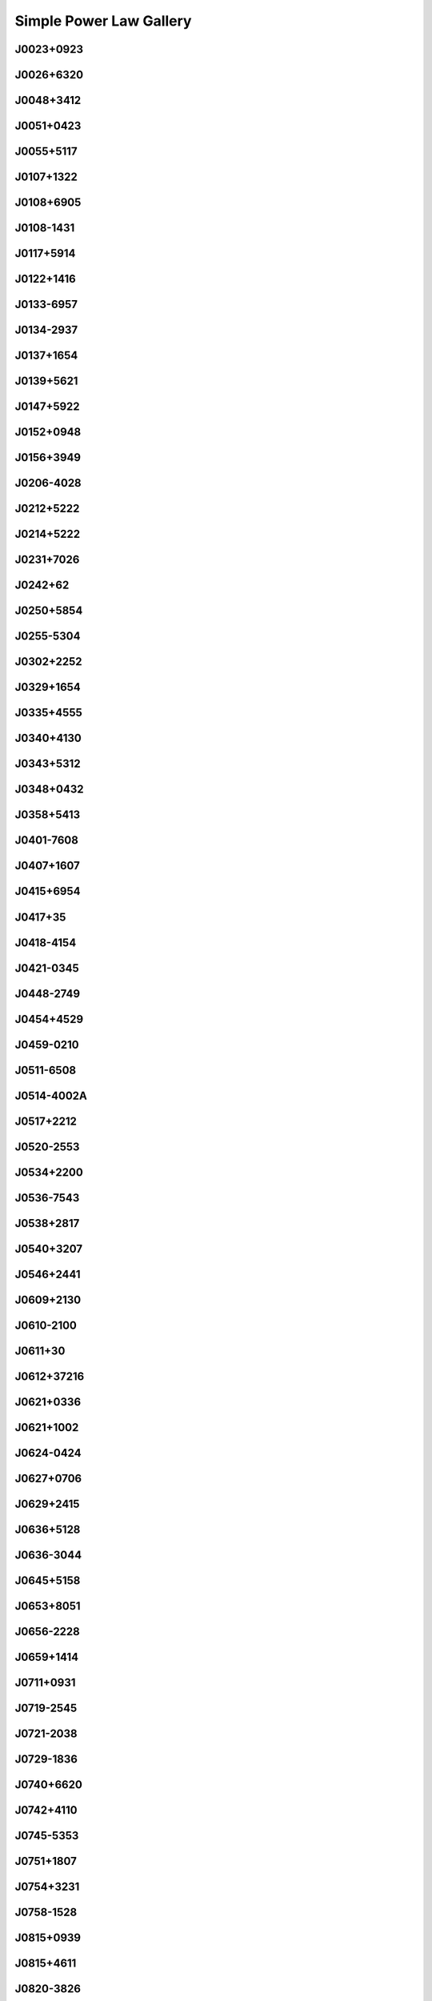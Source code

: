 
Simple Power Law Gallery
========================



.. _J0023+0923:

J0023+0923
----------
.. image:: best_fits/J0023+0923_fit.png
    :width: 800


.. _J0026+6320:

J0026+6320
----------
.. image:: best_fits/J0026+6320_fit.png
    :width: 800


.. _J0048+3412:

J0048+3412
----------
.. image:: best_fits/J0048+3412_fit.png
    :width: 800


.. _J0051+0423:

J0051+0423
----------
.. image:: best_fits/J0051+0423_fit.png
    :width: 800


.. _J0055+5117:

J0055+5117
----------
.. image:: best_fits/J0055+5117_fit.png
    :width: 800


.. _J0107+1322:

J0107+1322
----------
.. image:: best_fits/J0107+1322_fit.png
    :width: 800


.. _J0108+6905:

J0108+6905
----------
.. image:: best_fits/J0108+6905_fit.png
    :width: 800


.. _J0108-1431:

J0108-1431
----------
.. image:: best_fits/J0108-1431_fit.png
    :width: 800


.. _J0117+5914:

J0117+5914
----------
.. image:: best_fits/J0117+5914_fit.png
    :width: 800


.. _J0122+1416:

J0122+1416
----------
.. image:: best_fits/J0122+1416_fit.png
    :width: 800


.. _J0133-6957:

J0133-6957
----------
.. image:: best_fits/J0133-6957_fit.png
    :width: 800


.. _J0134-2937:

J0134-2937
----------
.. image:: best_fits/J0134-2937_fit.png
    :width: 800


.. _J0137+1654:

J0137+1654
----------
.. image:: best_fits/J0137+1654_fit.png
    :width: 800


.. _J0139+5621:

J0139+5621
----------
.. image:: best_fits/J0139+5621_fit.png
    :width: 800


.. _J0147+5922:

J0147+5922
----------
.. image:: best_fits/J0147+5922_fit.png
    :width: 800


.. _J0152+0948:

J0152+0948
----------
.. image:: best_fits/J0152+0948_fit.png
    :width: 800


.. _J0156+3949:

J0156+3949
----------
.. image:: best_fits/J0156+3949_fit.png
    :width: 800


.. _J0206-4028:

J0206-4028
----------
.. image:: best_fits/J0206-4028_fit.png
    :width: 800


.. _J0212+5222:

J0212+5222
----------
.. image:: best_fits/J0212+5222_fit.png
    :width: 800


.. _J0214+5222:

J0214+5222
----------
.. image:: best_fits/J0214+5222_fit.png
    :width: 800


.. _J0231+7026:

J0231+7026
----------
.. image:: best_fits/J0231+7026_fit.png
    :width: 800


.. _J0242+62:

J0242+62
--------
.. image:: best_fits/J0242+62_fit.png
    :width: 800


.. _J0250+5854:

J0250+5854
----------
.. image:: best_fits/J0250+5854_fit.png
    :width: 800


.. _J0255-5304:

J0255-5304
----------
.. image:: best_fits/J0255-5304_fit.png
    :width: 800


.. _J0302+2252:

J0302+2252
----------
.. image:: best_fits/J0302+2252_fit.png
    :width: 800


.. _J0329+1654:

J0329+1654
----------
.. image:: best_fits/J0329+1654_fit.png
    :width: 800


.. _J0335+4555:

J0335+4555
----------
.. image:: best_fits/J0335+4555_fit.png
    :width: 800


.. _J0340+4130:

J0340+4130
----------
.. image:: best_fits/J0340+4130_fit.png
    :width: 800


.. _J0343+5312:

J0343+5312
----------
.. image:: best_fits/J0343+5312_fit.png
    :width: 800


.. _J0348+0432:

J0348+0432
----------
.. image:: best_fits/J0348+0432_fit.png
    :width: 800


.. _J0358+5413:

J0358+5413
----------
.. image:: best_fits/J0358+5413_fit.png
    :width: 800


.. _J0401-7608:

J0401-7608
----------
.. image:: best_fits/J0401-7608_fit.png
    :width: 800


.. _J0407+1607:

J0407+1607
----------
.. image:: best_fits/J0407+1607_fit.png
    :width: 800


.. _J0415+6954:

J0415+6954
----------
.. image:: best_fits/J0415+6954_fit.png
    :width: 800


.. _J0417+35:

J0417+35
--------
.. image:: best_fits/J0417+35_fit.png
    :width: 800


.. _J0418-4154:

J0418-4154
----------
.. image:: best_fits/J0418-4154_fit.png
    :width: 800


.. _J0421-0345:

J0421-0345
----------
.. image:: best_fits/J0421-0345_fit.png
    :width: 800


.. _J0448-2749:

J0448-2749
----------
.. image:: best_fits/J0448-2749_fit.png
    :width: 800


.. _J0454+4529:

J0454+4529
----------
.. image:: best_fits/J0454+4529_fit.png
    :width: 800


.. _J0459-0210:

J0459-0210
----------
.. image:: best_fits/J0459-0210_fit.png
    :width: 800


.. _J0511-6508:

J0511-6508
----------
.. image:: best_fits/J0511-6508_fit.png
    :width: 800


.. _J0514-4002A:

J0514-4002A
-----------
.. image:: best_fits/J0514-4002A_fit.png
    :width: 800


.. _J0517+2212:

J0517+2212
----------
.. image:: best_fits/J0517+2212_fit.png
    :width: 800


.. _J0520-2553:

J0520-2553
----------
.. image:: best_fits/J0520-2553_fit.png
    :width: 800


.. _J0534+2200:

J0534+2200
----------
.. image:: best_fits/J0534+2200_fit.png
    :width: 800


.. _J0536-7543:

J0536-7543
----------
.. image:: best_fits/J0536-7543_fit.png
    :width: 800


.. _J0538+2817:

J0538+2817
----------
.. image:: best_fits/J0538+2817_fit.png
    :width: 800


.. _J0540+3207:

J0540+3207
----------
.. image:: best_fits/J0540+3207_fit.png
    :width: 800


.. _J0546+2441:

J0546+2441
----------
.. image:: best_fits/J0546+2441_fit.png
    :width: 800


.. _J0609+2130:

J0609+2130
----------
.. image:: best_fits/J0609+2130_fit.png
    :width: 800


.. _J0610-2100:

J0610-2100
----------
.. image:: best_fits/J0610-2100_fit.png
    :width: 800


.. _J0611+30:

J0611+30
--------
.. image:: best_fits/J0611+30_fit.png
    :width: 800


.. _J0612+37216:

J0612+37216
-----------
.. image:: best_fits/J0612+37216_fit.png
    :width: 800


.. _J0621+0336:

J0621+0336
----------
.. image:: best_fits/J0621+0336_fit.png
    :width: 800


.. _J0621+1002:

J0621+1002
----------
.. image:: best_fits/J0621+1002_fit.png
    :width: 800


.. _J0624-0424:

J0624-0424
----------
.. image:: best_fits/J0624-0424_fit.png
    :width: 800


.. _J0627+0706:

J0627+0706
----------
.. image:: best_fits/J0627+0706_fit.png
    :width: 800


.. _J0629+2415:

J0629+2415
----------
.. image:: best_fits/J0629+2415_fit.png
    :width: 800


.. _J0636+5128:

J0636+5128
----------
.. image:: best_fits/J0636+5128_fit.png
    :width: 800


.. _J0636-3044:

J0636-3044
----------
.. image:: best_fits/J0636-3044_fit.png
    :width: 800


.. _J0645+5158:

J0645+5158
----------
.. image:: best_fits/J0645+5158_fit.png
    :width: 800


.. _J0653+8051:

J0653+8051
----------
.. image:: best_fits/J0653+8051_fit.png
    :width: 800


.. _J0656-2228:

J0656-2228
----------
.. image:: best_fits/J0656-2228_fit.png
    :width: 800


.. _J0659+1414:

J0659+1414
----------
.. image:: best_fits/J0659+1414_fit.png
    :width: 800


.. _J0711+0931:

J0711+0931
----------
.. image:: best_fits/J0711+0931_fit.png
    :width: 800


.. _J0719-2545:

J0719-2545
----------
.. image:: best_fits/J0719-2545_fit.png
    :width: 800


.. _J0721-2038:

J0721-2038
----------
.. image:: best_fits/J0721-2038_fit.png
    :width: 800


.. _J0729-1836:

J0729-1836
----------
.. image:: best_fits/J0729-1836_fit.png
    :width: 800


.. _J0740+6620:

J0740+6620
----------
.. image:: best_fits/J0740+6620_fit.png
    :width: 800


.. _J0742+4110:

J0742+4110
----------
.. image:: best_fits/J0742+4110_fit.png
    :width: 800


.. _J0745-5353:

J0745-5353
----------
.. image:: best_fits/J0745-5353_fit.png
    :width: 800


.. _J0751+1807:

J0751+1807
----------
.. image:: best_fits/J0751+1807_fit.png
    :width: 800


.. _J0754+3231:

J0754+3231
----------
.. image:: best_fits/J0754+3231_fit.png
    :width: 800


.. _J0758-1528:

J0758-1528
----------
.. image:: best_fits/J0758-1528_fit.png
    :width: 800


.. _J0815+0939:

J0815+0939
----------
.. image:: best_fits/J0815+0939_fit.png
    :width: 800


.. _J0815+4611:

J0815+4611
----------
.. image:: best_fits/J0815+4611_fit.png
    :width: 800


.. _J0820-3826:

J0820-3826
----------
.. image:: best_fits/J0820-3826_fit.png
    :width: 800


.. _J0820-3921:

J0820-3921
----------
.. image:: best_fits/J0820-3921_fit.png
    :width: 800


.. _J0821-4221:

J0821-4221
----------
.. image:: best_fits/J0821-4221_fit.png
    :width: 800


.. _J0831-4406:

J0831-4406
----------
.. image:: best_fits/J0831-4406_fit.png
    :width: 800


.. _J0834-4159:

J0834-4159
----------
.. image:: best_fits/J0834-4159_fit.png
    :width: 800


.. _J0838-2621:

J0838-2621
----------
.. image:: best_fits/J0838-2621_fit.png
    :width: 800


.. _J0842-4851:

J0842-4851
----------
.. image:: best_fits/J0842-4851_fit.png
    :width: 800


.. _J0843-5022:

J0843-5022
----------
.. image:: best_fits/J0843-5022_fit.png
    :width: 800


.. _J0849+8028:

J0849+8028
----------
.. image:: best_fits/J0849+8028_fit.png
    :width: 800


.. _J0855-4644:

J0855-4644
----------
.. image:: best_fits/J0855-4644_fit.png
    :width: 800


.. _J0856-6137:

J0856-6137
----------
.. image:: best_fits/J0856-6137_fit.png
    :width: 800


.. _J0857+3349:

J0857+3349
----------
.. image:: best_fits/J0857+3349_fit.png
    :width: 800


.. _J0857-4424:

J0857-4424
----------
.. image:: best_fits/J0857-4424_fit.png
    :width: 800


.. _J0901-4624:

J0901-4624
----------
.. image:: best_fits/J0901-4624_fit.png
    :width: 800


.. _J0902-6325:

J0902-6325
----------
.. image:: best_fits/J0902-6325_fit.png
    :width: 800


.. _J0904-4246:

J0904-4246
----------
.. image:: best_fits/J0904-4246_fit.png
    :width: 800


.. _J0905-4536:

J0905-4536
----------
.. image:: best_fits/J0905-4536_fit.png
    :width: 800


.. _J0905-5127:

J0905-5127
----------
.. image:: best_fits/J0905-5127_fit.png
    :width: 800


.. _J0909-7212:

J0909-7212
----------
.. image:: best_fits/J0909-7212_fit.png
    :width: 800


.. _J0922-4949:

J0922-4949
----------
.. image:: best_fits/J0922-4949_fit.png
    :width: 800


.. _J0932-3217:

J0932-3217
----------
.. image:: best_fits/J0932-3217_fit.png
    :width: 800


.. _J0934-5249:

J0934-5249
----------
.. image:: best_fits/J0934-5249_fit.png
    :width: 800


.. _J0940-5428:

J0940-5428
----------
.. image:: best_fits/J0940-5428_fit.png
    :width: 800


.. _J0941-5244:

J0941-5244
----------
.. image:: best_fits/J0941-5244_fit.png
    :width: 800


.. _J0942-5657:

J0942-5657
----------
.. image:: best_fits/J0942-5657_fit.png
    :width: 800


.. _J0943+2253:

J0943+2253
----------
.. image:: best_fits/J0943+2253_fit.png
    :width: 800


.. _J0944-1354:

J0944-1354
----------
.. image:: best_fits/J0944-1354_fit.png
    :width: 800


.. _J0945-4833:

J0945-4833
----------
.. image:: best_fits/J0945-4833_fit.png
    :width: 800


.. _J0947+2740:

J0947+2740
----------
.. image:: best_fits/J0947+2740_fit.png
    :width: 800


.. _J0952-3839:

J0952-3839
----------
.. image:: best_fits/J0952-3839_fit.png
    :width: 800


.. _J0954-5430:

J0954-5430
----------
.. image:: best_fits/J0954-5430_fit.png
    :width: 800


.. _J1001-5559:

J1001-5559
----------
.. image:: best_fits/J1001-5559_fit.png
    :width: 800


.. _J1012-2337:

J1012-2337
----------
.. image:: best_fits/J1012-2337_fit.png
    :width: 800


.. _J1012-5857:

J1012-5857
----------
.. image:: best_fits/J1012-5857_fit.png
    :width: 800


.. _J1013-5934:

J1013-5934
----------
.. image:: best_fits/J1013-5934_fit.png
    :width: 800


.. _J1015-5719:

J1015-5719
----------
.. image:: best_fits/J1015-5719_fit.png
    :width: 800


.. _J1016-5345:

J1016-5345
----------
.. image:: best_fits/J1016-5345_fit.png
    :width: 800


.. _J1016-5819:

J1016-5819
----------
.. image:: best_fits/J1016-5819_fit.png
    :width: 800


.. _J1016-5857:

J1016-5857
----------
.. image:: best_fits/J1016-5857_fit.png
    :width: 800


.. _J1019-5749:

J1019-5749
----------
.. image:: best_fits/J1019-5749_fit.png
    :width: 800


.. _J1024-0719:

J1024-0719
----------
.. image:: best_fits/J1024-0719_fit.png
    :width: 800


.. _J1028-5819:

J1028-5819
----------
.. image:: best_fits/J1028-5819_fit.png
    :width: 800


.. _J1032-5911:

J1032-5911
----------
.. image:: best_fits/J1032-5911_fit.png
    :width: 800


.. _J1034-3224:

J1034-3224
----------
.. image:: best_fits/J1034-3224_fit.png
    :width: 800


.. _J1036-4926:

J1036-4926
----------
.. image:: best_fits/J1036-4926_fit.png
    :width: 800


.. _J1036-8317:

J1036-8317
----------
.. image:: best_fits/J1036-8317_fit.png
    :width: 800


.. _J1038-5831:

J1038-5831
----------
.. image:: best_fits/J1038-5831_fit.png
    :width: 800


.. _J1041-1942:

J1041-1942
----------
.. image:: best_fits/J1041-1942_fit.png
    :width: 800


.. _J1042-5521:

J1042-5521
----------
.. image:: best_fits/J1042-5521_fit.png
    :width: 800


.. _J1043-6116:

J1043-6116
----------
.. image:: best_fits/J1043-6116_fit.png
    :width: 800


.. _J1046-5813:

J1046-5813
----------
.. image:: best_fits/J1046-5813_fit.png
    :width: 800


.. _J1047-3032:

J1047-3032
----------
.. image:: best_fits/J1047-3032_fit.png
    :width: 800


.. _J1047-6709:

J1047-6709
----------
.. image:: best_fits/J1047-6709_fit.png
    :width: 800


.. _J1049-5833:

J1049-5833
----------
.. image:: best_fits/J1049-5833_fit.png
    :width: 800


.. _J1052-5954:

J1052-5954
----------
.. image:: best_fits/J1052-5954_fit.png
    :width: 800


.. _J1055-6028:

J1055-6028
----------
.. image:: best_fits/J1055-6028_fit.png
    :width: 800


.. _J1057-7914:

J1057-7914
----------
.. image:: best_fits/J1057-7914_fit.png
    :width: 800


.. _J1105-6107:

J1105-6107
----------
.. image:: best_fits/J1105-6107_fit.png
    :width: 800


.. _J1107-5947:

J1107-5947
----------
.. image:: best_fits/J1107-5947_fit.png
    :width: 800


.. _J1107-6143:

J1107-6143
----------
.. image:: best_fits/J1107-6143_fit.png
    :width: 800


.. _J1112-6103:

J1112-6103
----------
.. image:: best_fits/J1112-6103_fit.png
    :width: 800


.. _J1112-6613:

J1112-6613
----------
.. image:: best_fits/J1112-6613_fit.png
    :width: 800


.. _J1112-6926:

J1112-6926
----------
.. image:: best_fits/J1112-6926_fit.png
    :width: 800


.. _J1117-6154:

J1117-6154
----------
.. image:: best_fits/J1117-6154_fit.png
    :width: 800


.. _J1119-6127:

J1119-6127
----------
.. image:: best_fits/J1119-6127_fit.png
    :width: 800


.. _J1119-7936:

J1119-7936
----------
.. image:: best_fits/J1119-7936_fit.png
    :width: 800


.. _J1121-5444:

J1121-5444
----------
.. image:: best_fits/J1121-5444_fit.png
    :width: 800


.. _J1123-4844:

J1123-4844
----------
.. image:: best_fits/J1123-4844_fit.png
    :width: 800


.. _J1123-6102:

J1123-6102
----------
.. image:: best_fits/J1123-6102_fit.png
    :width: 800


.. _J1123-6259:

J1123-6259
----------
.. image:: best_fits/J1123-6259_fit.png
    :width: 800


.. _J1123-6651:

J1123-6651
----------
.. image:: best_fits/J1123-6651_fit.png
    :width: 800


.. _J1125+7819:

J1125+7819
----------
.. image:: best_fits/J1125+7819_fit.png
    :width: 800


.. _J1126-6054:

J1126-6054
----------
.. image:: best_fits/J1126-6054_fit.png
    :width: 800


.. _J1130-6807:

J1130-6807
----------
.. image:: best_fits/J1130-6807_fit.png
    :width: 800


.. _J1133-6250:

J1133-6250
----------
.. image:: best_fits/J1133-6250_fit.png
    :width: 800


.. _J1137-6700:

J1137-6700
----------
.. image:: best_fits/J1137-6700_fit.png
    :width: 800


.. _J1138-6207:

J1138-6207
----------
.. image:: best_fits/J1138-6207_fit.png
    :width: 800


.. _J1141-3107:

J1141-3107
----------
.. image:: best_fits/J1141-3107_fit.png
    :width: 800


.. _J1141-3322:

J1141-3322
----------
.. image:: best_fits/J1141-3322_fit.png
    :width: 800


.. _J1156-5707:

J1156-5707
----------
.. image:: best_fits/J1156-5707_fit.png
    :width: 800


.. _J1157-6224:

J1157-6224
----------
.. image:: best_fits/J1157-6224_fit.png
    :width: 800


.. _J1159-7910:

J1159-7910
----------
.. image:: best_fits/J1159-7910_fit.png
    :width: 800


.. _J1202-5820:

J1202-5820
----------
.. image:: best_fits/J1202-5820_fit.png
    :width: 800


.. _J1210-5559:

J1210-5559
----------
.. image:: best_fits/J1210-5559_fit.png
    :width: 800


.. _J1216-6223:

J1216-6223
----------
.. image:: best_fits/J1216-6223_fit.png
    :width: 800


.. _J1220-6318:

J1220-6318
----------
.. image:: best_fits/J1220-6318_fit.png
    :width: 800


.. _J1225-6035:

J1225-6035
----------
.. image:: best_fits/J1225-6035_fit.png
    :width: 800


.. _J1225-6408:

J1225-6408
----------
.. image:: best_fits/J1225-6408_fit.png
    :width: 800


.. _J1231-1411:

J1231-1411
----------
.. image:: best_fits/J1231-1411_fit.png
    :width: 800


.. _J1236-0159:

J1236-0159
----------
.. image:: best_fits/J1236-0159_fit.png
    :width: 800


.. _J1237-6725:

J1237-6725
----------
.. image:: best_fits/J1237-6725_fit.png
    :width: 800


.. _J1240-4124:

J1240-4124
----------
.. image:: best_fits/J1240-4124_fit.png
    :width: 800


.. _J1246+2253:

J1246+2253
----------
.. image:: best_fits/J1246+2253_fit.png
    :width: 800


.. _J1253-5820:

J1253-5820
----------
.. image:: best_fits/J1253-5820_fit.png
    :width: 800


.. _J1257-1027:

J1257-1027
----------
.. image:: best_fits/J1257-1027_fit.png
    :width: 800


.. _J1259-6741:

J1259-6741
----------
.. image:: best_fits/J1259-6741_fit.png
    :width: 800


.. _J1301-6305:

J1301-6305
----------
.. image:: best_fits/J1301-6305_fit.png
    :width: 800


.. _J1302-3258:

J1302-3258
----------
.. image:: best_fits/J1302-3258_fit.png
    :width: 800


.. _J1303-6305:

J1303-6305
----------
.. image:: best_fits/J1303-6305_fit.png
    :width: 800


.. _J1305-6203:

J1305-6203
----------
.. image:: best_fits/J1305-6203_fit.png
    :width: 800


.. _J1305-6455:

J1305-6455
----------
.. image:: best_fits/J1305-6455_fit.png
    :width: 800


.. _J1306-6617:

J1306-6617
----------
.. image:: best_fits/J1306-6617_fit.png
    :width: 800


.. _J1311-1228:

J1311-1228
----------
.. image:: best_fits/J1311-1228_fit.png
    :width: 800


.. _J1312-5516:

J1312-5516
----------
.. image:: best_fits/J1312-5516_fit.png
    :width: 800


.. _J1314-6101:

J1314-6101
----------
.. image:: best_fits/J1314-6101_fit.png
    :width: 800


.. _J1316-6232:

J1316-6232
----------
.. image:: best_fits/J1316-6232_fit.png
    :width: 800


.. _J1317-6302:

J1317-6302
----------
.. image:: best_fits/J1317-6302_fit.png
    :width: 800


.. _J1319-6056:

J1319-6056
----------
.. image:: best_fits/J1319-6056_fit.png
    :width: 800


.. _J1319-6105:

J1319-6105
----------
.. image:: best_fits/J1319-6105_fit.png
    :width: 800


.. _J1320-3512:

J1320-3512
----------
.. image:: best_fits/J1320-3512_fit.png
    :width: 800


.. _J1321+8323:

J1321+8323
----------
.. image:: best_fits/J1321+8323_fit.png
    :width: 800


.. _J1326-6408:

J1326-6408
----------
.. image:: best_fits/J1326-6408_fit.png
    :width: 800


.. _J1326-6700:

J1326-6700
----------
.. image:: best_fits/J1326-6700_fit.png
    :width: 800


.. _J1327+3423:

J1327+3423
----------
.. image:: best_fits/J1327+3423_fit.png
    :width: 800


.. _J1327-0755:

J1327-0755
----------
.. image:: best_fits/J1327-0755_fit.png
    :width: 800


.. _J1327-6301:

J1327-6301
----------
.. image:: best_fits/J1327-6301_fit.png
    :width: 800


.. _J1327-6400:

J1327-6400
----------
.. image:: best_fits/J1327-6400_fit.png
    :width: 800


.. _J1328-4357:

J1328-4357
----------
.. image:: best_fits/J1328-4357_fit.png
    :width: 800


.. _J1332-3032:

J1332-3032
----------
.. image:: best_fits/J1332-3032_fit.png
    :width: 800


.. _J1335-3642:

J1335-3642
----------
.. image:: best_fits/J1335-3642_fit.png
    :width: 800


.. _J1340-6456:

J1340-6456
----------
.. image:: best_fits/J1340-6456_fit.png
    :width: 800


.. _J1341-6220:

J1341-6220
----------
.. image:: best_fits/J1341-6220_fit.png
    :width: 800


.. _J1345-6115:

J1345-6115
----------
.. image:: best_fits/J1345-6115_fit.png
    :width: 800


.. _J1347-5947:

J1347-5947
----------
.. image:: best_fits/J1347-5947_fit.png
    :width: 800


.. _J1348-6307:

J1348-6307
----------
.. image:: best_fits/J1348-6307_fit.png
    :width: 800


.. _J1349-6130:

J1349-6130
----------
.. image:: best_fits/J1349-6130_fit.png
    :width: 800


.. _J1352-6803:

J1352-6803
----------
.. image:: best_fits/J1352-6803_fit.png
    :width: 800


.. _J1355-5925:

J1355-5925
----------
.. image:: best_fits/J1355-5925_fit.png
    :width: 800


.. _J1357-2530:

J1357-2530
----------
.. image:: best_fits/J1357-2530_fit.png
    :width: 800


.. _J1357-62:

J1357-62
--------
.. image:: best_fits/J1357-62_fit.png
    :width: 800


.. _J1357-6429:

J1357-6429
----------
.. image:: best_fits/J1357-6429_fit.png
    :width: 800


.. _J1400-1431:

J1400-1431
----------
.. image:: best_fits/J1400-1431_fit.png
    :width: 800


.. _J1400-6325:

J1400-6325
----------
.. image:: best_fits/J1400-6325_fit.png
    :width: 800


.. _J1401-6357:

J1401-6357
----------
.. image:: best_fits/J1401-6357_fit.png
    :width: 800


.. _J1404+1159:

J1404+1159
----------
.. image:: best_fits/J1404+1159_fit.png
    :width: 800


.. _J1406-6121:

J1406-6121
----------
.. image:: best_fits/J1406-6121_fit.png
    :width: 800


.. _J1410-6132:

J1410-6132
----------
.. image:: best_fits/J1410-6132_fit.png
    :width: 800


.. _J1412-6111:

J1412-6111
----------
.. image:: best_fits/J1412-6111_fit.png
    :width: 800


.. _J1412-6145:

J1412-6145
----------
.. image:: best_fits/J1412-6145_fit.png
    :width: 800


.. _J1413-6141:

J1413-6141
----------
.. image:: best_fits/J1413-6141_fit.png
    :width: 800


.. _J1413-6307:

J1413-6307
----------
.. image:: best_fits/J1413-6307_fit.png
    :width: 800


.. _J1415-6621:

J1415-6621
----------
.. image:: best_fits/J1415-6621_fit.png
    :width: 800


.. _J1418-3921:

J1418-3921
----------
.. image:: best_fits/J1418-3921_fit.png
    :width: 800


.. _J1420-6048:

J1420-6048
----------
.. image:: best_fits/J1420-6048_fit.png
    :width: 800


.. _J1424-5556:

J1424-5556
----------
.. image:: best_fits/J1424-5556_fit.png
    :width: 800


.. _J1424-5822:

J1424-5822
----------
.. image:: best_fits/J1424-5822_fit.png
    :width: 800


.. _J1428-5530:

J1428-5530
----------
.. image:: best_fits/J1428-5530_fit.png
    :width: 800


.. _J1434+7257:

J1434+7257
----------
.. image:: best_fits/J1434+7257_fit.png
    :width: 800


.. _J1435-5954:

J1435-5954
----------
.. image:: best_fits/J1435-5954_fit.png
    :width: 800


.. _J1440-6344:

J1440-6344
----------
.. image:: best_fits/J1440-6344_fit.png
    :width: 800


.. _J1444-5941:

J1444-5941
----------
.. image:: best_fits/J1444-5941_fit.png
    :width: 800


.. _J1452-5851:

J1452-5851
----------
.. image:: best_fits/J1452-5851_fit.png
    :width: 800


.. _J1502-6128:

J1502-6128
----------
.. image:: best_fits/J1502-6128_fit.png
    :width: 800


.. _J1503+2111:

J1503+2111
----------
.. image:: best_fits/J1503+2111_fit.png
    :width: 800


.. _J1507-4352:

J1507-4352
----------
.. image:: best_fits/J1507-4352_fit.png
    :width: 800


.. _J1511-5835:

J1511-5835
----------
.. image:: best_fits/J1511-5835_fit.png
    :width: 800


.. _J1513-2550:

J1513-2550
----------
.. image:: best_fits/J1513-2550_fit.png
    :width: 800


.. _J1514-4946:

J1514-4946
----------
.. image:: best_fits/J1514-4946_fit.png
    :width: 800


.. _J1514-5925:

J1514-5925
----------
.. image:: best_fits/J1514-5925_fit.png
    :width: 800


.. _J1515-5720:

J1515-5720
----------
.. image:: best_fits/J1515-5720_fit.png
    :width: 800


.. _J1522-5829:

J1522-5829
----------
.. image:: best_fits/J1522-5829_fit.png
    :width: 800


.. _J1524-5625:

J1524-5625
----------
.. image:: best_fits/J1524-5625_fit.png
    :width: 800


.. _J1527-3931:

J1527-3931
----------
.. image:: best_fits/J1527-3931_fit.png
    :width: 800


.. _J1527-5552:

J1527-5552
----------
.. image:: best_fits/J1527-5552_fit.png
    :width: 800


.. _J1530-5327:

J1530-5327
----------
.. image:: best_fits/J1530-5327_fit.png
    :width: 800


.. _J1531-5610:

J1531-5610
----------
.. image:: best_fits/J1531-5610_fit.png
    :width: 800


.. _J1534-5334:

J1534-5334
----------
.. image:: best_fits/J1534-5334_fit.png
    :width: 800


.. _J1534-5405:

J1534-5405
----------
.. image:: best_fits/J1534-5405_fit.png
    :width: 800


.. _J1537+1155:

J1537+1155
----------
.. image:: best_fits/J1537+1155_fit.png
    :width: 800


.. _J1537-5645:

J1537-5645
----------
.. image:: best_fits/J1537-5645_fit.png
    :width: 800


.. _J1538-5551:

J1538-5551
----------
.. image:: best_fits/J1538-5551_fit.png
    :width: 800


.. _J1539-5626:

J1539-5626
----------
.. image:: best_fits/J1539-5626_fit.png
    :width: 800


.. _J1541-5535:

J1541-5535
----------
.. image:: best_fits/J1541-5535_fit.png
    :width: 800


.. _J1542-5034:

J1542-5034
----------
.. image:: best_fits/J1542-5034_fit.png
    :width: 800


.. _J1543-5459:

J1543-5459
----------
.. image:: best_fits/J1543-5459_fit.png
    :width: 800


.. _J1544-5308:

J1544-5308
----------
.. image:: best_fits/J1544-5308_fit.png
    :width: 800


.. _J1547-5709:

J1547-5709
----------
.. image:: best_fits/J1547-5709_fit.png
    :width: 800


.. _J1548-4927:

J1548-4927
----------
.. image:: best_fits/J1548-4927_fit.png
    :width: 800


.. _J1548-5607:

J1548-5607
----------
.. image:: best_fits/J1548-5607_fit.png
    :width: 800


.. _J1549+2113:

J1549+2113
----------
.. image:: best_fits/J1549+2113_fit.png
    :width: 800


.. _J1549-4848:

J1549-4848
----------
.. image:: best_fits/J1549-4848_fit.png
    :width: 800


.. _J1551-0658:

J1551-0658
----------
.. image:: best_fits/J1551-0658_fit.png
    :width: 800


.. _J1551-5310:

J1551-5310
----------
.. image:: best_fits/J1551-5310_fit.png
    :width: 800


.. _J1553-5456:

J1553-5456
----------
.. image:: best_fits/J1553-5456_fit.png
    :width: 800


.. _J1555-2341:

J1555-2341
----------
.. image:: best_fits/J1555-2341_fit.png
    :width: 800


.. _J1555-3134:

J1555-3134
----------
.. image:: best_fits/J1555-3134_fit.png
    :width: 800


.. _J1557-4258:

J1557-4258
----------
.. image:: best_fits/J1557-4258_fit.png
    :width: 800


.. _J1600-5751:

J1600-5751
----------
.. image:: best_fits/J1600-5751_fit.png
    :width: 800


.. _J1601-5335:

J1601-5335
----------
.. image:: best_fits/J1601-5335_fit.png
    :width: 800


.. _J1602-5100:

J1602-5100
----------
.. image:: best_fits/J1602-5100_fit.png
    :width: 800


.. _J1603-2531:

J1603-2531
----------
.. image:: best_fits/J1603-2531_fit.png
    :width: 800


.. _J1603-5657:

J1603-5657
----------
.. image:: best_fits/J1603-5657_fit.png
    :width: 800


.. _J1605-5257:

J1605-5257
----------
.. image:: best_fits/J1605-5257_fit.png
    :width: 800


.. _J1610-1322:

J1610-1322
----------
.. image:: best_fits/J1610-1322_fit.png
    :width: 800


.. _J1611-5209:

J1611-5209
----------
.. image:: best_fits/J1611-5209_fit.png
    :width: 800


.. _J1613-4714:

J1613-4714
----------
.. image:: best_fits/J1613-4714_fit.png
    :width: 800


.. _J1614-3937:

J1614-3937
----------
.. image:: best_fits/J1614-3937_fit.png
    :width: 800


.. _J1614-5048:

J1614-5048
----------
.. image:: best_fits/J1614-5048_fit.png
    :width: 800


.. _J1615-2940:

J1615-2940
----------
.. image:: best_fits/J1615-2940_fit.png
    :width: 800


.. _J1615-5537:

J1615-5537
----------
.. image:: best_fits/J1615-5537_fit.png
    :width: 800


.. _J1618-4723:

J1618-4723
----------
.. image:: best_fits/J1618-4723_fit.png
    :width: 800


.. _J1622-4802:

J1622-4802
----------
.. image:: best_fits/J1622-4802_fit.png
    :width: 800


.. _J1623-0908:

J1623-0908
----------
.. image:: best_fits/J1623-0908_fit.png
    :width: 800


.. _J1623-4256:

J1623-4256
----------
.. image:: best_fits/J1623-4256_fit.png
    :width: 800


.. _J1624-4411:

J1624-4411
----------
.. image:: best_fits/J1624-4411_fit.png
    :width: 800


.. _J1626-4537:

J1626-4537
----------
.. image:: best_fits/J1626-4537_fit.png
    :width: 800


.. _J1626-4807:

J1626-4807
----------
.. image:: best_fits/J1626-4807_fit.png
    :width: 800


.. _J1627+1419:

J1627+1419
----------
.. image:: best_fits/J1627+1419_fit.png
    :width: 800


.. _J1627-4706:

J1627-4706
----------
.. image:: best_fits/J1627-4706_fit.png
    :width: 800


.. _J1627-4845:

J1627-4845
----------
.. image:: best_fits/J1627-4845_fit.png
    :width: 800


.. _J1627-5547:

J1627-5547
----------
.. image:: best_fits/J1627-5547_fit.png
    :width: 800


.. _J1628+4406:

J1628+4406
----------
.. image:: best_fits/J1628+4406_fit.png
    :width: 800


.. _J1628-3205:

J1628-3205
----------
.. image:: best_fits/J1628-3205_fit.png
    :width: 800


.. _J1628-4804:

J1628-4804
----------
.. image:: best_fits/J1628-4804_fit.png
    :width: 800


.. _J1630-4733:

J1630-4733
----------
.. image:: best_fits/J1630-4733_fit.png
    :width: 800


.. _J1632-4621:

J1632-4621
----------
.. image:: best_fits/J1632-4621_fit.png
    :width: 800


.. _J1632-4757:

J1632-4757
----------
.. image:: best_fits/J1632-4757_fit.png
    :width: 800


.. _J1632-4818:

J1632-4818
----------
.. image:: best_fits/J1632-4818_fit.png
    :width: 800


.. _J1633-4453:

J1633-4453
----------
.. image:: best_fits/J1633-4453_fit.png
    :width: 800


.. _J1635+2332:

J1635+2332
----------
.. image:: best_fits/J1635+2332_fit.png
    :width: 800


.. _J1636-4803:

J1636-4803
----------
.. image:: best_fits/J1636-4803_fit.png
    :width: 800


.. _J1636-4933:

J1636-4933
----------
.. image:: best_fits/J1636-4933_fit.png
    :width: 800


.. _J1637-4553:

J1637-4553
----------
.. image:: best_fits/J1637-4553_fit.png
    :width: 800


.. _J1637-4642:

J1637-4642
----------
.. image:: best_fits/J1637-4642_fit.png
    :width: 800


.. _J1637-4721:

J1637-4721
----------
.. image:: best_fits/J1637-4721_fit.png
    :width: 800


.. _J1638-3815:

J1638-3815
----------
.. image:: best_fits/J1638-3815_fit.png
    :width: 800


.. _J1638-4417:

J1638-4417
----------
.. image:: best_fits/J1638-4417_fit.png
    :width: 800


.. _J1638-4608:

J1638-4608
----------
.. image:: best_fits/J1638-4608_fit.png
    :width: 800


.. _J1638-5226:

J1638-5226
----------
.. image:: best_fits/J1638-5226_fit.png
    :width: 800


.. _J1639-4604:

J1639-4604
----------
.. image:: best_fits/J1639-4604_fit.png
    :width: 800


.. _J1640+2224:

J1640+2224
----------
.. image:: best_fits/J1640+2224_fit.png
    :width: 800


.. _J1640-4715:

J1640-4715
----------
.. image:: best_fits/J1640-4715_fit.png
    :width: 800


.. _J1641+3627A:

J1641+3627A
-----------
.. image:: best_fits/J1641+3627A_fit.png
    :width: 800


.. _J1643+1338:

J1643+1338
----------
.. image:: best_fits/J1643+1338_fit.png
    :width: 800


.. _J1643-4505:

J1643-4505
----------
.. image:: best_fits/J1643-4505_fit.png
    :width: 800


.. _J1646-6831:

J1646-6831
----------
.. image:: best_fits/J1646-6831_fit.png
    :width: 800


.. _J1647+6608:

J1647+6608
----------
.. image:: best_fits/J1647+6608_fit.png
    :width: 800


.. _J1648-3256:

J1648-3256
----------
.. image:: best_fits/J1648-3256_fit.png
    :width: 800


.. _J1648-4458:

J1648-4458
----------
.. image:: best_fits/J1648-4458_fit.png
    :width: 800


.. _J1648-4611:

J1648-4611
----------
.. image:: best_fits/J1648-4611_fit.png
    :width: 800


.. _J1649+2533:

J1649+2533
----------
.. image:: best_fits/J1649+2533_fit.png
    :width: 800


.. _J1649-3805:

J1649-3805
----------
.. image:: best_fits/J1649-3805_fit.png
    :width: 800


.. _J1649-4653:

J1649-4653
----------
.. image:: best_fits/J1649-4653_fit.png
    :width: 800


.. _J1650-4502:

J1650-4502
----------
.. image:: best_fits/J1650-4502_fit.png
    :width: 800


.. _J1650-4921:

J1650-4921
----------
.. image:: best_fits/J1650-4921_fit.png
    :width: 800


.. _J1651-1709:

J1651-1709
----------
.. image:: best_fits/J1651-1709_fit.png
    :width: 800


.. _J1651-5222:

J1651-5222
----------
.. image:: best_fits/J1651-5222_fit.png
    :width: 800


.. _J1652-2404:

J1652-2404
----------
.. image:: best_fits/J1652-2404_fit.png
    :width: 800


.. _J1653-3838:

J1653-3838
----------
.. image:: best_fits/J1653-3838_fit.png
    :width: 800


.. _J1653-4249:

J1653-4249
----------
.. image:: best_fits/J1653-4249_fit.png
    :width: 800


.. _J1654-2713:

J1654-2713
----------
.. image:: best_fits/J1654-2713_fit.png
    :width: 800


.. _J1655-3048:

J1655-3048
----------
.. image:: best_fits/J1655-3048_fit.png
    :width: 800


.. _J1658+3630:

J1658+3630
----------
.. image:: best_fits/J1658+3630_fit.png
    :width: 800


.. _J1659-1305:

J1659-1305
----------
.. image:: best_fits/J1659-1305_fit.png
    :width: 800


.. _J1659-4439:

J1659-4439
----------
.. image:: best_fits/J1659-4439_fit.png
    :width: 800


.. _J1701-3006A:

J1701-3006A
-----------
.. image:: best_fits/J1701-3006A_fit.png
    :width: 800


.. _J1701-3006B:

J1701-3006B
-----------
.. image:: best_fits/J1701-3006B_fit.png
    :width: 800


.. _J1701-3006C:

J1701-3006C
-----------
.. image:: best_fits/J1701-3006C_fit.png
    :width: 800


.. _J1701-3726:

J1701-3726
----------
.. image:: best_fits/J1701-3726_fit.png
    :width: 800


.. _J1702-4128:

J1702-4128
----------
.. image:: best_fits/J1702-4128_fit.png
    :width: 800


.. _J1702-4217:

J1702-4217
----------
.. image:: best_fits/J1702-4217_fit.png
    :width: 800


.. _J1702-4310:

J1702-4310
----------
.. image:: best_fits/J1702-4310_fit.png
    :width: 800


.. _J1703-4851:

J1703-4851
----------
.. image:: best_fits/J1703-4851_fit.png
    :width: 800


.. _J1705-3423:

J1705-3423
----------
.. image:: best_fits/J1705-3423_fit.png
    :width: 800


.. _J1707-4341:

J1707-4341
----------
.. image:: best_fits/J1707-4341_fit.png
    :width: 800


.. _J1707-4729:

J1707-4729
----------
.. image:: best_fits/J1707-4729_fit.png
    :width: 800


.. _J1708-3827:

J1708-3827
----------
.. image:: best_fits/J1708-3827_fit.png
    :width: 800


.. _J1709-3626:

J1709-3626
----------
.. image:: best_fits/J1709-3626_fit.png
    :width: 800


.. _J1711-1509:

J1711-1509
----------
.. image:: best_fits/J1711-1509_fit.png
    :width: 800


.. _J1711-5350:

J1711-5350
----------
.. image:: best_fits/J1711-5350_fit.png
    :width: 800


.. _J1715-3903:

J1715-3903
----------
.. image:: best_fits/J1715-3903_fit.png
    :width: 800


.. _J1715-4034:

J1715-4034
----------
.. image:: best_fits/J1715-4034_fit.png
    :width: 800


.. _J1716-3720:

J1716-3720
----------
.. image:: best_fits/J1716-3720_fit.png
    :width: 800


.. _J1717-3953:

J1717-3953
----------
.. image:: best_fits/J1717-3953_fit.png
    :width: 800


.. _J1717-4054:

J1717-4054
----------
.. image:: best_fits/J1717-4054_fit.png
    :width: 800


.. _J1718-3718:

J1718-3718
----------
.. image:: best_fits/J1718-3718_fit.png
    :width: 800


.. _J1718-3825:

J1718-3825
----------
.. image:: best_fits/J1718-3825_fit.png
    :width: 800


.. _J1719-1438:

J1719-1438
----------
.. image:: best_fits/J1719-1438_fit.png
    :width: 800


.. _J1719-4006:

J1719-4006
----------
.. image:: best_fits/J1719-4006_fit.png
    :width: 800


.. _J1719-4302:

J1719-4302
----------
.. image:: best_fits/J1719-4302_fit.png
    :width: 800


.. _J1721-2457:

J1721-2457
----------
.. image:: best_fits/J1721-2457_fit.png
    :width: 800


.. _J1722-3632:

J1722-3632
----------
.. image:: best_fits/J1722-3632_fit.png
    :width: 800


.. _J1722-3712:

J1722-3712
----------
.. image:: best_fits/J1722-3712_fit.png
    :width: 800


.. _J1724-3149:

J1724-3149
----------
.. image:: best_fits/J1724-3149_fit.png
    :width: 800


.. _J1725-3546:

J1725-3546
----------
.. image:: best_fits/J1725-3546_fit.png
    :width: 800


.. _J1726-3530:

J1726-3530
----------
.. image:: best_fits/J1726-3530_fit.png
    :width: 800


.. _J1728-0007:

J1728-0007
----------
.. image:: best_fits/J1728-0007_fit.png
    :width: 800


.. _J1728-4028:

J1728-4028
----------
.. image:: best_fits/J1728-4028_fit.png
    :width: 800


.. _J1730-3350:

J1730-3350
----------
.. image:: best_fits/J1730-3350_fit.png
    :width: 800


.. _J1730-3353:

J1730-3353
----------
.. image:: best_fits/J1730-3353_fit.png
    :width: 800


.. _J1732-4128:

J1732-4128
----------
.. image:: best_fits/J1732-4128_fit.png
    :width: 800


.. _J1733-3322:

J1733-3322
----------
.. image:: best_fits/J1733-3322_fit.png
    :width: 800


.. _J1733-3716:

J1733-3716
----------
.. image:: best_fits/J1733-3716_fit.png
    :width: 800


.. _J1733-4005:

J1733-4005
----------
.. image:: best_fits/J1733-4005_fit.png
    :width: 800


.. _J1734-0212:

J1734-0212
----------
.. image:: best_fits/J1734-0212_fit.png
    :width: 800


.. _J1734-3333:

J1734-3333
----------
.. image:: best_fits/J1734-3333_fit.png
    :width: 800


.. _J1735+6320:

J1735+6320
----------
.. image:: best_fits/J1735+6320_fit.png
    :width: 800


.. _J1735-3258:

J1735-3258
----------
.. image:: best_fits/J1735-3258_fit.png
    :width: 800


.. _J1736-2843:

J1736-2843
----------
.. image:: best_fits/J1736-2843_fit.png
    :width: 800


.. _J1737-3102:

J1737-3102
----------
.. image:: best_fits/J1737-3102_fit.png
    :width: 800


.. _J1737-3137:

J1737-3137
----------
.. image:: best_fits/J1737-3137_fit.png
    :width: 800


.. _J1737-3555:

J1737-3555
----------
.. image:: best_fits/J1737-3555_fit.png
    :width: 800


.. _J1738+0333:

J1738+0333
----------
.. image:: best_fits/J1738+0333_fit.png
    :width: 800


.. _J1738-2647:

J1738-2647
----------
.. image:: best_fits/J1738-2647_fit.png
    :width: 800


.. _J1738-2955:

J1738-2955
----------
.. image:: best_fits/J1738-2955_fit.png
    :width: 800


.. _J1738-3211:

J1738-3211
----------
.. image:: best_fits/J1738-3211_fit.png
    :width: 800


.. _J1738-3316:

J1738-3316
----------
.. image:: best_fits/J1738-3316_fit.png
    :width: 800


.. _J1739-2903:

J1739-2903
----------
.. image:: best_fits/J1739-2903_fit.png
    :width: 800


.. _J1739-3159:

J1739-3159
----------
.. image:: best_fits/J1739-3159_fit.png
    :width: 800


.. _J1740-3015:

J1740-3015
----------
.. image:: best_fits/J1740-3015_fit.png
    :width: 800


.. _J1740-3052:

J1740-3052
----------
.. image:: best_fits/J1740-3052_fit.png
    :width: 800


.. _J1741+1351:

J1741+1351
----------
.. image:: best_fits/J1741+1351_fit.png
    :width: 800


.. _J1741-3927:

J1741-3927
----------
.. image:: best_fits/J1741-3927_fit.png
    :width: 800


.. _J1743-0339:

J1743-0339
----------
.. image:: best_fits/J1743-0339_fit.png
    :width: 800


.. _J1743-1351:

J1743-1351
----------
.. image:: best_fits/J1743-1351_fit.png
    :width: 800


.. _J1744-2335:

J1744-2335
----------
.. image:: best_fits/J1744-2335_fit.png
    :width: 800


.. _J1744-3130:

J1744-3130
----------
.. image:: best_fits/J1744-3130_fit.png
    :width: 800


.. _J1744-3922:

J1744-3922
----------
.. image:: best_fits/J1744-3922_fit.png
    :width: 800


.. _J1745-2900:

J1745-2900
----------
.. image:: best_fits/J1745-2900_fit.png
    :width: 800


.. _J1745-3040:

J1745-3040
----------
.. image:: best_fits/J1745-3040_fit.png
    :width: 800


.. _J1746+2245:

J1746+2245
----------
.. image:: best_fits/J1746+2245_fit.png
    :width: 800


.. _J1746+2540:

J1746+2540
----------
.. image:: best_fits/J1746+2540_fit.png
    :width: 800


.. _J1746-2849:

J1746-2849
----------
.. image:: best_fits/J1746-2849_fit.png
    :width: 800


.. _J1746-2850:

J1746-2850
----------
.. image:: best_fits/J1746-2850_fit.png
    :width: 800


.. _J1747-2958:

J1747-2958
----------
.. image:: best_fits/J1747-2958_fit.png
    :width: 800


.. _J1747-4036:

J1747-4036
----------
.. image:: best_fits/J1747-4036_fit.png
    :width: 800


.. _J1748-1300:

J1748-1300
----------
.. image:: best_fits/J1748-1300_fit.png
    :width: 800


.. _J1748-2021A:

J1748-2021A
-----------
.. image:: best_fits/J1748-2021A_fit.png
    :width: 800


.. _J1748-2446A:

J1748-2446A
-----------
.. image:: best_fits/J1748-2446A_fit.png
    :width: 800


.. _J1749+5952:

J1749+5952
----------
.. image:: best_fits/J1749+5952_fit.png
    :width: 800


.. _J1749-2629:

J1749-2629
----------
.. image:: best_fits/J1749-2629_fit.png
    :width: 800


.. _J1749-3002:

J1749-3002
----------
.. image:: best_fits/J1749-3002_fit.png
    :width: 800


.. _J1750-2438:

J1750-2438
----------
.. image:: best_fits/J1750-2438_fit.png
    :width: 800


.. _J1750-3157:

J1750-3157
----------
.. image:: best_fits/J1750-3157_fit.png
    :width: 800


.. _J1750-3503:

J1750-3503
----------
.. image:: best_fits/J1750-3503_fit.png
    :width: 800


.. _J1752+2359:

J1752+2359
----------
.. image:: best_fits/J1752+2359_fit.png
    :width: 800


.. _J1754-3443:

J1754-3443
----------
.. image:: best_fits/J1754-3443_fit.png
    :width: 800


.. _J1755-2725:

J1755-2725
----------
.. image:: best_fits/J1755-2725_fit.png
    :width: 800


.. _J1756+1822:

J1756+1822
----------
.. image:: best_fits/J1756+1822_fit.png
    :width: 800


.. _J1758+3030:

J1758+3030
----------
.. image:: best_fits/J1758+3030_fit.png
    :width: 800


.. _J1758-2206:

J1758-2206
----------
.. image:: best_fits/J1758-2206_fit.png
    :width: 800


.. _J1758-2540:

J1758-2540
----------
.. image:: best_fits/J1758-2540_fit.png
    :width: 800


.. _J1758-2630:

J1758-2630
----------
.. image:: best_fits/J1758-2630_fit.png
    :width: 800


.. _J1759-1940:

J1759-1940
----------
.. image:: best_fits/J1759-1940_fit.png
    :width: 800


.. _J1759-2205:

J1759-2205
----------
.. image:: best_fits/J1759-2205_fit.png
    :width: 800


.. _J1759-2922:

J1759-2922
----------
.. image:: best_fits/J1759-2922_fit.png
    :width: 800


.. _J1801-1909:

J1801-1909
----------
.. image:: best_fits/J1801-1909_fit.png
    :width: 800


.. _J1801-2154:

J1801-2154
----------
.. image:: best_fits/J1801-2154_fit.png
    :width: 800


.. _J1802-2426:

J1802-2426
----------
.. image:: best_fits/J1802-2426_fit.png
    :width: 800


.. _J1803-1857:

J1803-1857
----------
.. image:: best_fits/J1803-1857_fit.png
    :width: 800


.. _J1803-2712:

J1803-2712
----------
.. image:: best_fits/J1803-2712_fit.png
    :width: 800


.. _J1803-3002A:

J1803-3002A
-----------
.. image:: best_fits/J1803-3002A_fit.png
    :width: 800


.. _J1804-0735:

J1804-0735
----------
.. image:: best_fits/J1804-0735_fit.png
    :width: 800


.. _J1805+0306:

J1805+0306
----------
.. image:: best_fits/J1805+0306_fit.png
    :width: 800


.. _J1805-1504:

J1805-1504
----------
.. image:: best_fits/J1805-1504_fit.png
    :width: 800


.. _J1806-2125:

J1806-2125
----------
.. image:: best_fits/J1806-2125_fit.png
    :width: 800


.. _J1808-3249:

J1808-3249
----------
.. image:: best_fits/J1808-3249_fit.png
    :width: 800


.. _J1809-1429:

J1809-1429
----------
.. image:: best_fits/J1809-1429_fit.png
    :width: 800


.. _J1809-2109:

J1809-2109
----------
.. image:: best_fits/J1809-2109_fit.png
    :width: 800


.. _J1809-3547:

J1809-3547
----------
.. image:: best_fits/J1809-3547_fit.png
    :width: 800


.. _J1810+0705:

J1810+0705
----------
.. image:: best_fits/J1810+0705_fit.png
    :width: 800


.. _J1810+1744:

J1810+1744
----------
.. image:: best_fits/J1810+1744_fit.png
    :width: 800


.. _J1810-1820:

J1810-1820
----------
.. image:: best_fits/J1810-1820_fit.png
    :width: 800


.. _J1810-5338:

J1810-5338
----------
.. image:: best_fits/J1810-5338_fit.png
    :width: 800


.. _J1812+0226:

J1812+0226
----------
.. image:: best_fits/J1812+0226_fit.png
    :width: 800


.. _J1812-1718:

J1812-1718
----------
.. image:: best_fits/J1812-1718_fit.png
    :width: 800


.. _J1812-2102:

J1812-2102
----------
.. image:: best_fits/J1812-2102_fit.png
    :width: 800


.. _J1813-2113:

J1813-2113
----------
.. image:: best_fits/J1813-2113_fit.png
    :width: 800


.. _J1814-1649:

J1814-1649
----------
.. image:: best_fits/J1814-1649_fit.png
    :width: 800


.. _J1814-1744:

J1814-1744
----------
.. image:: best_fits/J1814-1744_fit.png
    :width: 800


.. _J1815-1738:

J1815-1738
----------
.. image:: best_fits/J1815-1738_fit.png
    :width: 800


.. _J1816+4510:

J1816+4510
----------
.. image:: best_fits/J1816+4510_fit.png
    :width: 800


.. _J1816-1729:

J1816-1729
----------
.. image:: best_fits/J1816-1729_fit.png
    :width: 800


.. _J1819+1305:

J1819+1305
----------
.. image:: best_fits/J1819+1305_fit.png
    :width: 800


.. _J1819-0925:

J1819-0925
----------
.. image:: best_fits/J1819-0925_fit.png
    :width: 800


.. _J1819-1510:

J1819-1510
----------
.. image:: best_fits/J1819-1510_fit.png
    :width: 800


.. _J1820-1346:

J1820-1346
----------
.. image:: best_fits/J1820-1346_fit.png
    :width: 800


.. _J1820-1529:

J1820-1529
----------
.. image:: best_fits/J1820-1529_fit.png
    :width: 800


.. _J1820-1818:

J1820-1818
----------
.. image:: best_fits/J1820-1818_fit.png
    :width: 800


.. _J1821+1715:

J1821+1715
----------
.. image:: best_fits/J1821+1715_fit.png
    :width: 800


.. _J1822-1400:

J1822-1400
----------
.. image:: best_fits/J1822-1400_fit.png
    :width: 800


.. _J1822-4209:

J1822-4209
----------
.. image:: best_fits/J1822-4209_fit.png
    :width: 800


.. _J1823+0550:

J1823+0550
----------
.. image:: best_fits/J1823+0550_fit.png
    :width: 800


.. _J1823-0154:

J1823-0154
----------
.. image:: best_fits/J1823-0154_fit.png
    :width: 800


.. _J1823-1347:

J1823-1347
----------
.. image:: best_fits/J1823-1347_fit.png
    :width: 800


.. _J1823-1526:

J1823-1526
----------
.. image:: best_fits/J1823-1526_fit.png
    :width: 800


.. _J1823-3021A:

J1823-3021A
-----------
.. image:: best_fits/J1823-3021A_fit.png
    :width: 800


.. _J1823-3021B:

J1823-3021B
-----------
.. image:: best_fits/J1823-3021B_fit.png
    :width: 800


.. _J1823-3106:

J1823-3106
----------
.. image:: best_fits/J1823-3106_fit.png
    :width: 800


.. _J1824-1118:

J1824-1118
----------
.. image:: best_fits/J1824-1118_fit.png
    :width: 800


.. _J1824-1423:

J1824-1423
----------
.. image:: best_fits/J1824-1423_fit.png
    :width: 800


.. _J1824-2452A:

J1824-2452A
-----------
.. image:: best_fits/J1824-2452A_fit.png
    :width: 800


.. _J1826-1131:

J1826-1131
----------
.. image:: best_fits/J1826-1131_fit.png
    :width: 800


.. _J1826-1526:

J1826-1526
----------
.. image:: best_fits/J1826-1526_fit.png
    :width: 800


.. _J1827-0750:

J1827-0750
----------
.. image:: best_fits/J1827-0750_fit.png
    :width: 800


.. _J1827-0958:

J1827-0958
----------
.. image:: best_fits/J1827-0958_fit.png
    :width: 800


.. _J1828-1057:

J1828-1057
----------
.. image:: best_fits/J1828-1057_fit.png
    :width: 800


.. _J1829+0000:

J1829+0000
----------
.. image:: best_fits/J1829+0000_fit.png
    :width: 800


.. _J1829+2456:

J1829+2456
----------
.. image:: best_fits/J1829+2456_fit.png
    :width: 800


.. _J1830-1135:

J1830-1135
----------
.. image:: best_fits/J1830-1135_fit.png
    :width: 800


.. _J1831-1223:

J1831-1223
----------
.. image:: best_fits/J1831-1223_fit.png
    :width: 800


.. _J1831-1329:

J1831-1329
----------
.. image:: best_fits/J1831-1329_fit.png
    :width: 800


.. _J1833-0559:

J1833-0559
----------
.. image:: best_fits/J1833-0559_fit.png
    :width: 800


.. _J1833-1055:

J1833-1055
----------
.. image:: best_fits/J1833-1055_fit.png
    :width: 800


.. _J1834-0010:

J1834-0010
----------
.. image:: best_fits/J1834-0010_fit.png
    :width: 800


.. _J1834-0602:

J1834-0602
----------
.. image:: best_fits/J1834-0602_fit.png
    :width: 800


.. _J1834-0731:

J1834-0731
----------
.. image:: best_fits/J1834-0731_fit.png
    :width: 800


.. _J1834-1202:

J1834-1202
----------
.. image:: best_fits/J1834-1202_fit.png
    :width: 800


.. _J1834-1710:

J1834-1710
----------
.. image:: best_fits/J1834-1710_fit.png
    :width: 800


.. _J1834-1855:

J1834-1855
----------
.. image:: best_fits/J1834-1855_fit.png
    :width: 800


.. _J1835-0924:

J1835-0924
----------
.. image:: best_fits/J1835-0924_fit.png
    :width: 800


.. _J1835-0944:

J1835-0944
----------
.. image:: best_fits/J1835-0944_fit.png
    :width: 800


.. _J1835-1106:

J1835-1106
----------
.. image:: best_fits/J1835-1106_fit.png
    :width: 800


.. _J1837-0045:

J1837-0045
----------
.. image:: best_fits/J1837-0045_fit.png
    :width: 800


.. _J1837-0604:

J1837-0604
----------
.. image:: best_fits/J1837-0604_fit.png
    :width: 800


.. _J1837-1837:

J1837-1837
----------
.. image:: best_fits/J1837-1837_fit.png
    :width: 800


.. _J1838+1650:

J1838+1650
----------
.. image:: best_fits/J1838+1650_fit.png
    :width: 800


.. _J1838-0453:

J1838-0453
----------
.. image:: best_fits/J1838-0453_fit.png
    :width: 800


.. _J1838-0549:

J1838-0549
----------
.. image:: best_fits/J1838-0549_fit.png
    :width: 800


.. _J1838-1046:

J1838-1046
----------
.. image:: best_fits/J1838-1046_fit.png
    :width: 800


.. _J1839-0321:

J1839-0321
----------
.. image:: best_fits/J1839-0321_fit.png
    :width: 800


.. _J1839-0643:

J1839-0643
----------
.. image:: best_fits/J1839-0643_fit.png
    :width: 800


.. _J1839-0905:

J1839-0905
----------
.. image:: best_fits/J1839-0905_fit.png
    :width: 800


.. _J1840-0809:

J1840-0809
----------
.. image:: best_fits/J1840-0809_fit.png
    :width: 800


.. _J1840-0815:

J1840-0815
----------
.. image:: best_fits/J1840-0815_fit.png
    :width: 800


.. _J1840-0840:

J1840-0840
----------
.. image:: best_fits/J1840-0840_fit.png
    :width: 800


.. _J1841-0157:

J1841-0157
----------
.. image:: best_fits/J1841-0157_fit.png
    :width: 800


.. _J1841-0500:

J1841-0500
----------
.. image:: best_fits/J1841-0500_fit.png
    :width: 800


.. _J1841-0524:

J1841-0524
----------
.. image:: best_fits/J1841-0524_fit.png
    :width: 800


.. _J1842-0359:

J1842-0359
----------
.. image:: best_fits/J1842-0359_fit.png
    :width: 800


.. _J1842-0415:

J1842-0415
----------
.. image:: best_fits/J1842-0415_fit.png
    :width: 800


.. _J1842-0905:

J1842-0905
----------
.. image:: best_fits/J1842-0905_fit.png
    :width: 800


.. _J1843-0355:

J1843-0355
----------
.. image:: best_fits/J1843-0355_fit.png
    :width: 800


.. _J1843-0806:

J1843-0806
----------
.. image:: best_fits/J1843-0806_fit.png
    :width: 800


.. _J1843-1113:

J1843-1113
----------
.. image:: best_fits/J1843-1113_fit.png
    :width: 800


.. _J1844+1454:

J1844+1454
----------
.. image:: best_fits/J1844+1454_fit.png
    :width: 800


.. _J1844-0030:

J1844-0030
----------
.. image:: best_fits/J1844-0030_fit.png
    :width: 800


.. _J1844-0256:

J1844-0256
----------
.. image:: best_fits/J1844-0256_fit.png
    :width: 800


.. _J1844-0310:

J1844-0310
----------
.. image:: best_fits/J1844-0310_fit.png
    :width: 800


.. _J1844-0433:

J1844-0433
----------
.. image:: best_fits/J1844-0433_fit.png
    :width: 800


.. _J1844-0538:

J1844-0538
----------
.. image:: best_fits/J1844-0538_fit.png
    :width: 800


.. _J1845-0316:

J1845-0316
----------
.. image:: best_fits/J1845-0316_fit.png
    :width: 800


.. _J1845-1114:

J1845-1114
----------
.. image:: best_fits/J1845-1114_fit.png
    :width: 800


.. _J1846+0051:

J1846+0051
----------
.. image:: best_fits/J1846+0051_fit.png
    :width: 800


.. _J1847-0402:

J1847-0402
----------
.. image:: best_fits/J1847-0402_fit.png
    :width: 800


.. _J1847-0438:

J1847-0438
----------
.. image:: best_fits/J1847-0438_fit.png
    :width: 800


.. _J1847-0605:

J1847-0605
----------
.. image:: best_fits/J1847-0605_fit.png
    :width: 800


.. _J1848+0604:

J1848+0604
----------
.. image:: best_fits/J1848+0604_fit.png
    :width: 800


.. _J1848-0123:

J1848-0123
----------
.. image:: best_fits/J1848-0123_fit.png
    :width: 800


.. _J1848-1414:

J1848-1414
----------
.. image:: best_fits/J1848-1414_fit.png
    :width: 800


.. _J1848-1952:

J1848-1952
----------
.. image:: best_fits/J1848-1952_fit.png
    :width: 800


.. _J1849+2423:

J1849+2423
----------
.. image:: best_fits/J1849+2423_fit.png
    :width: 800


.. _J1849+2559:

J1849+2559
----------
.. image:: best_fits/J1849+2559_fit.png
    :width: 800


.. _J1849-0614:

J1849-0614
----------
.. image:: best_fits/J1849-0614_fit.png
    :width: 800


.. _J1850+0026:

J1850+0026
----------
.. image:: best_fits/J1850+0026_fit.png
    :width: 800


.. _J1851+0418:

J1851+0418
----------
.. image:: best_fits/J1851+0418_fit.png
    :width: 800


.. _J1851+1259:

J1851+1259
----------
.. image:: best_fits/J1851+1259_fit.png
    :width: 800


.. _J1851-0053:

J1851-0053
----------
.. image:: best_fits/J1851-0053_fit.png
    :width: 800


.. _J1852+0305:

J1852+0305
----------
.. image:: best_fits/J1852+0305_fit.png
    :width: 800


.. _J1852-2610:

J1852-2610
----------
.. image:: best_fits/J1852-2610_fit.png
    :width: 800


.. _J1853+0545:

J1853+0545
----------
.. image:: best_fits/J1853+0545_fit.png
    :width: 800


.. _J1853+1303:

J1853+1303
----------
.. image:: best_fits/J1853+1303_fit.png
    :width: 800


.. _J1853-0004:

J1853-0004
----------
.. image:: best_fits/J1853-0004_fit.png
    :width: 800


.. _J1854+1050:

J1854+1050
----------
.. image:: best_fits/J1854+1050_fit.png
    :width: 800


.. _J1854-1421:

J1854-1421
----------
.. image:: best_fits/J1854-1421_fit.png
    :width: 800


.. _J1855+0307:

J1855+0307
----------
.. image:: best_fits/J1855+0307_fit.png
    :width: 800


.. _J1856+0113:

J1856+0113
----------
.. image:: best_fits/J1856+0113_fit.png
    :width: 800


.. _J1856+0404:

J1856+0404
----------
.. image:: best_fits/J1856+0404_fit.png
    :width: 800


.. _J1857+0057:

J1857+0057
----------
.. image:: best_fits/J1857+0057_fit.png
    :width: 800


.. _J1857+0143:

J1857+0143
----------
.. image:: best_fits/J1857+0143_fit.png
    :width: 800


.. _J1857+0212:

J1857+0212
----------
.. image:: best_fits/J1857+0212_fit.png
    :width: 800


.. _J1900+30:

J1900+30
--------
.. image:: best_fits/J1900+30_fit.png
    :width: 800


.. _J1900-0051:

J1900-0051
----------
.. image:: best_fits/J1900-0051_fit.png
    :width: 800


.. _J1900-7951:

J1900-7951
----------
.. image:: best_fits/J1900-7951_fit.png
    :width: 800


.. _J1901+0156:

J1901+0156
----------
.. image:: best_fits/J1901+0156_fit.png
    :width: 800


.. _J1901+0254:

J1901+0254
----------
.. image:: best_fits/J1901+0254_fit.png
    :width: 800


.. _J1901+0413:

J1901+0413
----------
.. image:: best_fits/J1901+0413_fit.png
    :width: 800


.. _J1901+0510:

J1901+0510
----------
.. image:: best_fits/J1901+0510_fit.png
    :width: 800


.. _J1901+0716:

J1901+0716
----------
.. image:: best_fits/J1901+0716_fit.png
    :width: 800


.. _J1902+0615:

J1902+0615
----------
.. image:: best_fits/J1902+0615_fit.png
    :width: 800


.. _J1902-5105:

J1902-5105
----------
.. image:: best_fits/J1902-5105_fit.png
    :width: 800


.. _J1903-7051:

J1903-7051
----------
.. image:: best_fits/J1903-7051_fit.png
    :width: 800


.. _J1904+0800:

J1904+0800
----------
.. image:: best_fits/J1904+0800_fit.png
    :width: 800


.. _J1904+1011:

J1904+1011
----------
.. image:: best_fits/J1904+1011_fit.png
    :width: 800


.. _J1904-1224:

J1904-1224
----------
.. image:: best_fits/J1904-1224_fit.png
    :width: 800


.. _J1905+0600:

J1905+0600
----------
.. image:: best_fits/J1905+0600_fit.png
    :width: 800


.. _J1905+0616:

J1905+0616
----------
.. image:: best_fits/J1905+0616_fit.png
    :width: 800


.. _J1906+0746:

J1906+0746
----------
.. image:: best_fits/J1906+0746_fit.png
    :width: 800


.. _J1906+1854:

J1906+1854
----------
.. image:: best_fits/J1906+1854_fit.png
    :width: 800


.. _J1907+0249:

J1907+0249
----------
.. image:: best_fits/J1907+0249_fit.png
    :width: 800


.. _J1907+0740:

J1907+0740
----------
.. image:: best_fits/J1907+0740_fit.png
    :width: 800


.. _J1908+0457:

J1908+0457
----------
.. image:: best_fits/J1908+0457_fit.png
    :width: 800


.. _J1908+0500:

J1908+0500
----------
.. image:: best_fits/J1908+0500_fit.png
    :width: 800


.. _J1908+0734:

J1908+0734
----------
.. image:: best_fits/J1908+0734_fit.png
    :width: 800


.. _J1908+0916:

J1908+0916
----------
.. image:: best_fits/J1908+0916_fit.png
    :width: 800


.. _J1908+2351:

J1908+2351
----------
.. image:: best_fits/J1908+2351_fit.png
    :width: 800


.. _J1909+0912:

J1909+0912
----------
.. image:: best_fits/J1909+0912_fit.png
    :width: 800


.. _J1910+0358:

J1910+0358
----------
.. image:: best_fits/J1910+0358_fit.png
    :width: 800


.. _J1910+0714:

J1910+0714
----------
.. image:: best_fits/J1910+0714_fit.png
    :width: 800


.. _J1910+0728:

J1910+0728
----------
.. image:: best_fits/J1910+0728_fit.png
    :width: 800


.. _J1910+1231:

J1910+1231
----------
.. image:: best_fits/J1910+1231_fit.png
    :width: 800


.. _J1910+1256:

J1910+1256
----------
.. image:: best_fits/J1910+1256_fit.png
    :width: 800


.. _J1911+1347:

J1911+1347
----------
.. image:: best_fits/J1911+1347_fit.png
    :width: 800


.. _J1912+2525:

J1912+2525
----------
.. image:: best_fits/J1912+2525_fit.png
    :width: 800


.. _J1913+0446:

J1913+0446
----------
.. image:: best_fits/J1913+0446_fit.png
    :width: 800


.. _J1913+0832:

J1913+0832
----------
.. image:: best_fits/J1913+0832_fit.png
    :width: 800


.. _J1913+0904:

J1913+0904
----------
.. image:: best_fits/J1913+0904_fit.png
    :width: 800


.. _J1913+1000:

J1913+1000
----------
.. image:: best_fits/J1913+1000_fit.png
    :width: 800


.. _J1913+1011:

J1913+1011
----------
.. image:: best_fits/J1913+1011_fit.png
    :width: 800


.. _J1913+1145:

J1913+1145
----------
.. image:: best_fits/J1913+1145_fit.png
    :width: 800


.. _J1913+1400:

J1913+1400
----------
.. image:: best_fits/J1913+1400_fit.png
    :width: 800


.. _J1914+0219:

J1914+0219
----------
.. image:: best_fits/J1914+0219_fit.png
    :width: 800


.. _J1914+1122:

J1914+1122
----------
.. image:: best_fits/J1914+1122_fit.png
    :width: 800


.. _J1915+0227:

J1915+0227
----------
.. image:: best_fits/J1915+0227_fit.png
    :width: 800


.. _J1915+0738:

J1915+0738
----------
.. image:: best_fits/J1915+0738_fit.png
    :width: 800


.. _J1915+0752:

J1915+0752
----------
.. image:: best_fits/J1915+0752_fit.png
    :width: 800


.. _J1915+1009:

J1915+1009
----------
.. image:: best_fits/J1915+1009_fit.png
    :width: 800


.. _J1915+1647:

J1915+1647
----------
.. image:: best_fits/J1915+1647_fit.png
    :width: 800


.. _J1916+0844:

J1916+0844
----------
.. image:: best_fits/J1916+0844_fit.png
    :width: 800


.. _J1916+0951:

J1916+0951
----------
.. image:: best_fits/J1916+0951_fit.png
    :width: 800


.. _J1916+1023:

J1916+1023
----------
.. image:: best_fits/J1916+1023_fit.png
    :width: 800


.. _J1916+1312:

J1916+1312
----------
.. image:: best_fits/J1916+1312_fit.png
    :width: 800


.. _J1917+0834:

J1917+0834
----------
.. image:: best_fits/J1917+0834_fit.png
    :width: 800


.. _J1917+2224:

J1917+2224
----------
.. image:: best_fits/J1917+2224_fit.png
    :width: 800


.. _J1920+1040:

J1920+1040
----------
.. image:: best_fits/J1920+1040_fit.png
    :width: 800


.. _J1920+2650:

J1920+2650
----------
.. image:: best_fits/J1920+2650_fit.png
    :width: 800


.. _J1921+1419:

J1921+1419
----------
.. image:: best_fits/J1921+1419_fit.png
    :width: 800


.. _J1923+2515:

J1923+2515
----------
.. image:: best_fits/J1923+2515_fit.png
    :width: 800


.. _J1926+1434:

J1926+1434
----------
.. image:: best_fits/J1926+1434_fit.png
    :width: 800


.. _J1926+1648:

J1926+1648
----------
.. image:: best_fits/J1926+1648_fit.png
    :width: 800


.. _J1927+1856:

J1927+1856
----------
.. image:: best_fits/J1927+1856_fit.png
    :width: 800


.. _J1929+00:

J1929+00
--------
.. image:: best_fits/J1929+00_fit.png
    :width: 800


.. _J1932+2020:

J1932+2020
----------
.. image:: best_fits/J1932+2020_fit.png
    :width: 800


.. _J1932+2220:

J1932+2220
----------
.. image:: best_fits/J1932+2220_fit.png
    :width: 800


.. _J1933+1304:

J1933+1304
----------
.. image:: best_fits/J1933+1304_fit.png
    :width: 800


.. _J1933-6211:

J1933-6211
----------
.. image:: best_fits/J1933-6211_fit.png
    :width: 800


.. _J1935+1745:

J1935+1745
----------
.. image:: best_fits/J1935+1745_fit.png
    :width: 800


.. _J1937+2544:

J1937+2544
----------
.. image:: best_fits/J1937+2544_fit.png
    :width: 800


.. _J1937+2950:

J1937+2950
----------
.. image:: best_fits/J1937+2950_fit.png
    :width: 800


.. _J1939+2134:

J1939+2134
----------
.. image:: best_fits/J1939+2134_fit.png
    :width: 800


.. _J1943+0609:

J1943+0609
----------
.. image:: best_fits/J1943+0609_fit.png
    :width: 800


.. _J1944-1750:

J1944-1750
----------
.. image:: best_fits/J1944-1750_fit.png
    :width: 800


.. _J1945-0040:

J1945-0040
----------
.. image:: best_fits/J1945-0040_fit.png
    :width: 800


.. _J1946+2244:

J1946+2244
----------
.. image:: best_fits/J1946+2244_fit.png
    :width: 800


.. _J1946+2611:

J1946+2611
----------
.. image:: best_fits/J1946+2611_fit.png
    :width: 800


.. _J1946-5403:

J1946-5403
----------
.. image:: best_fits/J1946-5403_fit.png
    :width: 800


.. _J1949+3106:

J1949+3106
----------
.. image:: best_fits/J1949+3106_fit.png
    :width: 800


.. _J1949-2524:

J1949-2524
----------
.. image:: best_fits/J1949-2524_fit.png
    :width: 800


.. _J1952+3252:

J1952+3252
----------
.. image:: best_fits/J1952+3252_fit.png
    :width: 800


.. _J1957+2831:

J1957+2831
----------
.. image:: best_fits/J1957+2831_fit.png
    :width: 800


.. _J2000+2920:

J2000+2920
----------
.. image:: best_fits/J2000+2920_fit.png
    :width: 800


.. _J2002+3217:

J2002+3217
----------
.. image:: best_fits/J2002+3217_fit.png
    :width: 800


.. _J2005-0020:

J2005-0020
----------
.. image:: best_fits/J2005-0020_fit.png
    :width: 800


.. _J2006-0807:

J2006-0807
----------
.. image:: best_fits/J2006-0807_fit.png
    :width: 800


.. _J2007+0910:

J2007+0910
----------
.. image:: best_fits/J2007+0910_fit.png
    :width: 800


.. _J2008+2513:

J2008+2513
----------
.. image:: best_fits/J2008+2513_fit.png
    :width: 800


.. _J2010+2845:

J2010+2845
----------
.. image:: best_fits/J2010+2845_fit.png
    :width: 800


.. _J2017+0603:

J2017+0603
----------
.. image:: best_fits/J2017+0603_fit.png
    :width: 800


.. _J2017+2043:

J2017+2043
----------
.. image:: best_fits/J2017+2043_fit.png
    :width: 800


.. _J2019+2425:

J2019+2425
----------
.. image:: best_fits/J2019+2425_fit.png
    :width: 800


.. _J2023+5037:

J2023+5037
----------
.. image:: best_fits/J2023+5037_fit.png
    :width: 800


.. _J2027+2146:

J2027+2146
----------
.. image:: best_fits/J2027+2146_fit.png
    :width: 800


.. _J2027+4557:

J2027+4557
----------
.. image:: best_fits/J2027+4557_fit.png
    :width: 800


.. _J2029+3744:

J2029+3744
----------
.. image:: best_fits/J2029+3744_fit.png
    :width: 800


.. _J2030+2228:

J2030+2228
----------
.. image:: best_fits/J2030+2228_fit.png
    :width: 800


.. _J2030+3641:

J2030+3641
----------
.. image:: best_fits/J2030+3641_fit.png
    :width: 800


.. _J2033+0042:

J2033+0042
----------
.. image:: best_fits/J2033+0042_fit.png
    :width: 800


.. _J2033+1734:

J2033+1734
----------
.. image:: best_fits/J2033+1734_fit.png
    :width: 800


.. _J2036+2835:

J2036+2835
----------
.. image:: best_fits/J2036+2835_fit.png
    :width: 800


.. _J2037+1942:

J2037+1942
----------
.. image:: best_fits/J2037+1942_fit.png
    :width: 800


.. _J2037+3621:

J2037+3621
----------
.. image:: best_fits/J2037+3621_fit.png
    :width: 800


.. _J2038+5319:

J2038+5319
----------
.. image:: best_fits/J2038+5319_fit.png
    :width: 800


.. _J2038-3816:

J2038-3816
----------
.. image:: best_fits/J2038-3816_fit.png
    :width: 800


.. _J2040+1657:

J2040+1657
----------
.. image:: best_fits/J2040+1657_fit.png
    :width: 800


.. _J2043+1711:

J2043+1711
----------
.. image:: best_fits/J2043+1711_fit.png
    :width: 800


.. _J2045+0912:

J2045+0912
----------
.. image:: best_fits/J2045+0912_fit.png
    :width: 800


.. _J2046+1540:

J2046+1540
----------
.. image:: best_fits/J2046+1540_fit.png
    :width: 800


.. _J2046+5708:

J2046+5708
----------
.. image:: best_fits/J2046+5708_fit.png
    :width: 800


.. _J2048+2255:

J2048+2255
----------
.. image:: best_fits/J2048+2255_fit.png
    :width: 800


.. _J2051-0827:

J2051-0827
----------
.. image:: best_fits/J2051-0827_fit.png
    :width: 800


.. _J2055+2209:

J2055+2209
----------
.. image:: best_fits/J2055+2209_fit.png
    :width: 800


.. _J2108-3429:

J2108-3429
----------
.. image:: best_fits/J2108-3429_fit.png
    :width: 800


.. _J2111+2106:

J2111+2106
----------
.. image:: best_fits/J2111+2106_fit.png
    :width: 800


.. _J2122+2426:

J2122+2426
----------
.. image:: best_fits/J2122+2426_fit.png
    :width: 800


.. _J2124+1407:

J2124+1407
----------
.. image:: best_fits/J2124+1407_fit.png
    :width: 800


.. _J2129+1210A:

J2129+1210A
-----------
.. image:: best_fits/J2129+1210A_fit.png
    :width: 800


.. _J2139+2242:

J2139+2242
----------
.. image:: best_fits/J2139+2242_fit.png
    :width: 800


.. _J2144-3933:

J2144-3933
----------
.. image:: best_fits/J2144-3933_fit.png
    :width: 800


.. _J2155+2813:

J2155+2813
----------
.. image:: best_fits/J2155+2813_fit.png
    :width: 800


.. _J2156+2618:

J2156+2618
----------
.. image:: best_fits/J2156+2618_fit.png
    :width: 800


.. _J2205+1444:

J2205+1444
----------
.. image:: best_fits/J2205+1444_fit.png
    :width: 800


.. _J2208+4056:

J2208+4056
----------
.. image:: best_fits/J2208+4056_fit.png
    :width: 800


.. _J2208+5500:

J2208+5500
----------
.. image:: best_fits/J2208+5500_fit.png
    :width: 800


.. _J2214+3000:

J2214+3000
----------
.. image:: best_fits/J2214+3000_fit.png
    :width: 800


.. _J2215+1538:

J2215+1538
----------
.. image:: best_fits/J2215+1538_fit.png
    :width: 800


.. _J2215+5135:

J2215+5135
----------
.. image:: best_fits/J2215+5135_fit.png
    :width: 800


.. _J2217+5733:

J2217+5733
----------
.. image:: best_fits/J2217+5733_fit.png
    :width: 800


.. _J2222+2923:

J2222+2923
----------
.. image:: best_fits/J2222+2923_fit.png
    :width: 800


.. _J2229+2643:

J2229+2643
----------
.. image:: best_fits/J2229+2643_fit.png
    :width: 800


.. _J2234+0611:

J2234+0611
----------
.. image:: best_fits/J2234+0611_fit.png
    :width: 800


.. _J2234+2114:

J2234+2114
----------
.. image:: best_fits/J2234+2114_fit.png
    :width: 800


.. _J2235+1506:

J2235+1506
----------
.. image:: best_fits/J2235+1506_fit.png
    :width: 800


.. _J2236-5527:

J2236-5527
----------
.. image:: best_fits/J2236-5527_fit.png
    :width: 800


.. _J2241-5236:

J2241-5236
----------
.. image:: best_fits/J2241-5236_fit.png
    :width: 800


.. _J2242+6950:

J2242+6950
----------
.. image:: best_fits/J2242+6950_fit.png
    :width: 800


.. _J2243+1518:

J2243+1518
----------
.. image:: best_fits/J2243+1518_fit.png
    :width: 800


.. _J2248-0101:

J2248-0101
----------
.. image:: best_fits/J2248-0101_fit.png
    :width: 800


.. _J2253+1516:

J2253+1516
----------
.. image:: best_fits/J2253+1516_fit.png
    :width: 800


.. _J2256-1024:

J2256-1024
----------
.. image:: best_fits/J2256-1024_fit.png
    :width: 800


.. _J2302+4442:

J2302+4442
----------
.. image:: best_fits/J2302+4442_fit.png
    :width: 800


.. _J2302+6028:

J2302+6028
----------
.. image:: best_fits/J2302+6028_fit.png
    :width: 800


.. _J2305+4707:

J2305+4707
----------
.. image:: best_fits/J2305+4707_fit.png
    :width: 800


.. _J2307+2225:

J2307+2225
----------
.. image:: best_fits/J2307+2225_fit.png
    :width: 800


.. _J2317+1439:

J2317+1439
----------
.. image:: best_fits/J2317+1439_fit.png
    :width: 800


.. _J2324-6054:

J2324-6054
----------
.. image:: best_fits/J2324-6054_fit.png
    :width: 800


.. _J2329+4743:

J2329+4743
----------
.. image:: best_fits/J2329+4743_fit.png
    :width: 800


.. _J2337+6151:

J2337+6151
----------
.. image:: best_fits/J2337+6151_fit.png
    :width: 800


.. _J2346-0609:

J2346-0609
----------
.. image:: best_fits/J2346-0609_fit.png
    :width: 800


.. _J2355+2246:

J2355+2246
----------
.. image:: best_fits/J2355+2246_fit.png
    :width: 800
